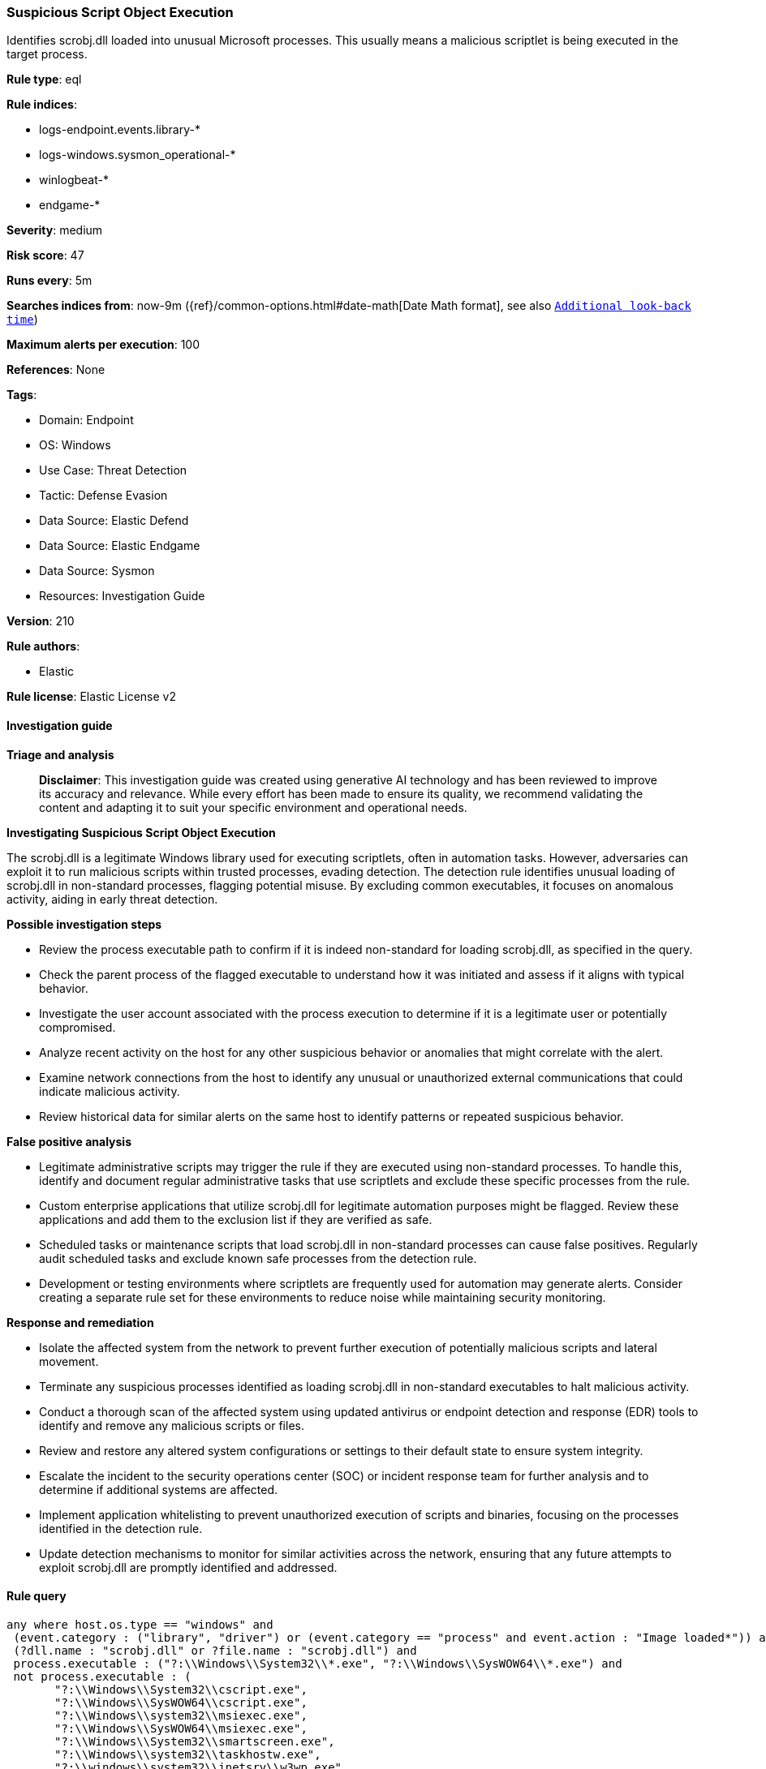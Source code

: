[[prebuilt-rule-8-14-21-suspicious-script-object-execution]]
=== Suspicious Script Object Execution

Identifies scrobj.dll loaded into unusual Microsoft processes. This usually means a malicious scriptlet is being executed in the target process.

*Rule type*: eql

*Rule indices*: 

* logs-endpoint.events.library-*
* logs-windows.sysmon_operational-*
* winlogbeat-*
* endgame-*

*Severity*: medium

*Risk score*: 47

*Runs every*: 5m

*Searches indices from*: now-9m ({ref}/common-options.html#date-math[Date Math format], see also <<rule-schedule, `Additional look-back time`>>)

*Maximum alerts per execution*: 100

*References*: None

*Tags*: 

* Domain: Endpoint
* OS: Windows
* Use Case: Threat Detection
* Tactic: Defense Evasion
* Data Source: Elastic Defend
* Data Source: Elastic Endgame
* Data Source: Sysmon
* Resources: Investigation Guide

*Version*: 210

*Rule authors*: 

* Elastic

*Rule license*: Elastic License v2


==== Investigation guide



*Triage and analysis*


> **Disclaimer**:
> This investigation guide was created using generative AI technology and has been reviewed to improve its accuracy and relevance. While every effort has been made to ensure its quality, we recommend validating the content and adapting it to suit your specific environment and operational needs.


*Investigating Suspicious Script Object Execution*


The scrobj.dll is a legitimate Windows library used for executing scriptlets, often in automation tasks. However, adversaries can exploit it to run malicious scripts within trusted processes, evading detection. The detection rule identifies unusual loading of scrobj.dll in non-standard processes, flagging potential misuse. By excluding common executables, it focuses on anomalous activity, aiding in early threat detection.


*Possible investigation steps*


- Review the process executable path to confirm if it is indeed non-standard for loading scrobj.dll, as specified in the query.
- Check the parent process of the flagged executable to understand how it was initiated and assess if it aligns with typical behavior.
- Investigate the user account associated with the process execution to determine if it is a legitimate user or potentially compromised.
- Analyze recent activity on the host for any other suspicious behavior or anomalies that might correlate with the alert.
- Examine network connections from the host to identify any unusual or unauthorized external communications that could indicate malicious activity.
- Review historical data for similar alerts on the same host to identify patterns or repeated suspicious behavior.


*False positive analysis*


- Legitimate administrative scripts may trigger the rule if they are executed using non-standard processes. To handle this, identify and document regular administrative tasks that use scriptlets and exclude these specific processes from the rule.
- Custom enterprise applications that utilize scrobj.dll for legitimate automation purposes might be flagged. Review these applications and add them to the exclusion list if they are verified as safe.
- Scheduled tasks or maintenance scripts that load scrobj.dll in non-standard processes can cause false positives. Regularly audit scheduled tasks and exclude known safe processes from the detection rule.
- Development or testing environments where scriptlets are frequently used for automation may generate alerts. Consider creating a separate rule set for these environments to reduce noise while maintaining security monitoring.


*Response and remediation*


- Isolate the affected system from the network to prevent further execution of potentially malicious scripts and lateral movement.
- Terminate any suspicious processes identified as loading scrobj.dll in non-standard executables to halt malicious activity.
- Conduct a thorough scan of the affected system using updated antivirus or endpoint detection and response (EDR) tools to identify and remove any malicious scripts or files.
- Review and restore any altered system configurations or settings to their default state to ensure system integrity.
- Escalate the incident to the security operations center (SOC) or incident response team for further analysis and to determine if additional systems are affected.
- Implement application whitelisting to prevent unauthorized execution of scripts and binaries, focusing on the processes identified in the detection rule.
- Update detection mechanisms to monitor for similar activities across the network, ensuring that any future attempts to exploit scrobj.dll are promptly identified and addressed.

==== Rule query


[source, js]
----------------------------------
any where host.os.type == "windows" and
 (event.category : ("library", "driver") or (event.category == "process" and event.action : "Image loaded*")) and
 (?dll.name : "scrobj.dll" or ?file.name : "scrobj.dll") and
 process.executable : ("?:\\Windows\\System32\\*.exe", "?:\\Windows\\SysWOW64\\*.exe") and
 not process.executable : (
       "?:\\Windows\\System32\\cscript.exe",
       "?:\\Windows\\SysWOW64\\cscript.exe",
       "?:\\Windows\\system32\\msiexec.exe",
       "?:\\Windows\\SysWOW64\\msiexec.exe",
       "?:\\Windows\\System32\\smartscreen.exe",
       "?:\\Windows\\system32\\taskhostw.exe",
       "?:\\windows\\system32\\inetsrv\\w3wp.exe",
       "?:\\windows\\SysWOW64\\inetsrv\\w3wp.exe",
       "?:\\Windows\\system32\\wscript.exe",
       "?:\\Windows\\SysWOW64\\wscript.exe",
       "?:\\Windows\\System32\\mshta.exe",
       "?:\\Windows\\system32\\mobsync.exe",
       "?:\\Windows\\SysWOW64\\mobsync.exe",
       "?:\\Windows\\System32\\cmd.exe",
       "?:\\Windows\\SysWOW64\\cmd.exe",
       "?:\\Windows\\System32\\OpenWith.exe",
       "?:\\Windows\\System32\\wbem\\WMIADAP.exe",
       "?:\\Windows\\System32\\WindowsPowerShell\\v1.0\\powershell.exe")

----------------------------------

*Framework*: MITRE ATT&CK^TM^

* Tactic:
** Name: Defense Evasion
** ID: TA0005
** Reference URL: https://attack.mitre.org/tactics/TA0005/
* Technique:
** Name: System Binary Proxy Execution
** ID: T1218
** Reference URL: https://attack.mitre.org/techniques/T1218/
* Sub-technique:
** Name: Regsvr32
** ID: T1218.010
** Reference URL: https://attack.mitre.org/techniques/T1218/010/
